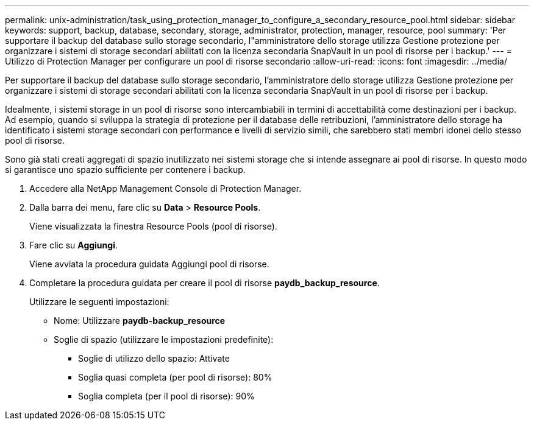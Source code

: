 ---
permalink: unix-administration/task_using_protection_manager_to_configure_a_secondary_resource_pool.html 
sidebar: sidebar 
keywords: support, backup, database, secondary, storage, administrator, protection, manager, resource, pool 
summary: 'Per supportare il backup del database sullo storage secondario, l"amministratore dello storage utilizza Gestione protezione per organizzare i sistemi di storage secondari abilitati con la licenza secondaria SnapVault in un pool di risorse per i backup.' 
---
= Utilizzo di Protection Manager per configurare un pool di risorse secondario
:allow-uri-read: 
:icons: font
:imagesdir: ../media/


[role="lead"]
Per supportare il backup del database sullo storage secondario, l'amministratore dello storage utilizza Gestione protezione per organizzare i sistemi di storage secondari abilitati con la licenza secondaria SnapVault in un pool di risorse per i backup.

Idealmente, i sistemi storage in un pool di risorse sono intercambiabili in termini di accettabilità come destinazioni per i backup. Ad esempio, quando si sviluppa la strategia di protezione per il database delle retribuzioni, l'amministratore dello storage ha identificato i sistemi storage secondari con performance e livelli di servizio simili, che sarebbero stati membri idonei dello stesso pool di risorse.

Sono già stati creati aggregati di spazio inutilizzato nei sistemi storage che si intende assegnare ai pool di risorse. In questo modo si garantisce uno spazio sufficiente per contenere i backup.

. Accedere alla NetApp Management Console di Protection Manager.
. Dalla barra dei menu, fare clic su *Data* > *Resource Pools*.
+
Viene visualizzata la finestra Resource Pools (pool di risorse).

. Fare clic su *Aggiungi*.
+
Viene avviata la procedura guidata Aggiungi pool di risorse.

. Completare la procedura guidata per creare il pool di risorse *paydb_backup_resource*.
+
Utilizzare le seguenti impostazioni:

+
** Nome: Utilizzare *paydb-backup_resource*
** Soglie di spazio (utilizzare le impostazioni predefinite):
+
*** Soglie di utilizzo dello spazio: Attivate
*** Soglia quasi completa (per pool di risorse): 80%
*** Soglia completa (per il pool di risorse): 90%





